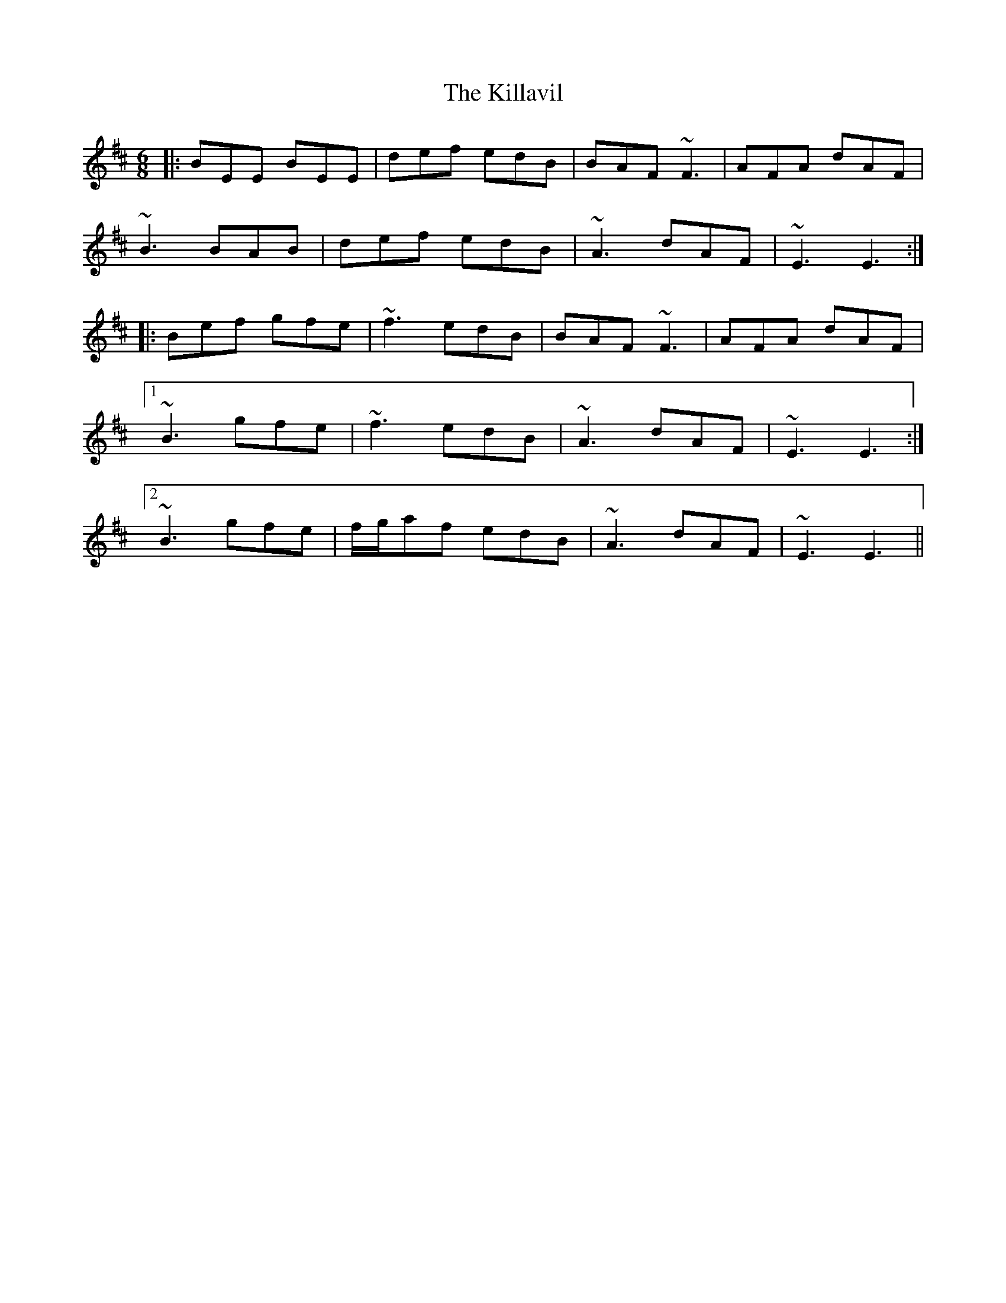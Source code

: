 X: 21638
T: Killavil, The
R: jig
M: 6/8
K: Edorian
|:BEE BEE|def edB|BAF ~F3|AFA dAF|
~B3 BAB|def edB|~A3 dAF|~E3 E3:|
|:Bef gfe|~f3 edB|BAF ~F3|AFA dAF|
[1 ~B3 gfe|~f3 edB|~A3 dAF|~E3 E3:|
[2 ~B3 gfe|f/g/af edB|~A3 dAF|~E3 E3||

